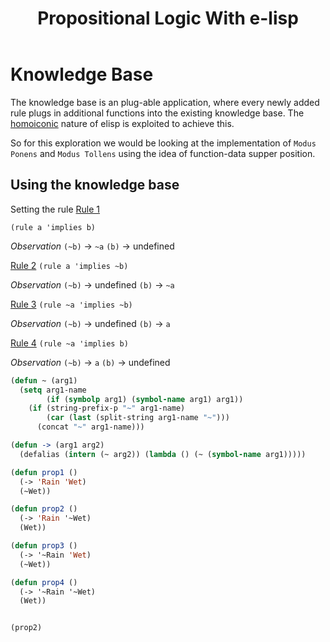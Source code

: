 #+TITLE: Propositional Logic With e-lisp
* Knowledge Base
The knowledge base is an plug-able application, where every newly added rule plugs in additional functions into the existing knowledge base. The [[https://en.wikipedia.org/wiki/Homoiconicity][homoiconic]] nature of elisp is exploited to achieve this.

So for this exploration we would be looking at the implementation of =Modus Ponens= and =Modus Tollens= using the idea of function-data supper position.
** Using the knowledge base
Setting the rule
_Rule 1_

=(rule a 'implies b)=

/Observation/
=(~b)= -> =~a=
=(b)= -> undefined


_Rule 2_
=(rule a 'implies ~b)=

/Observation/
=(~b)= -> undefined
=(b)= -> =~a=


_Rule 3_
=(rule ~a 'implies ~b)=

/Observation/
=(~b)= -> undefined
=(b)= -> =a=


_Rule 4_
=(rule ~a 'implies b)=

/Observation/
=(~b)= -> =a=
=(b)= -> undefined


#+begin_src emacs-lisp :session
  (defun ~ (arg1)
    (setq arg1-name
          (if (symbolp arg1) (symbol-name arg1) arg1))
      (if (string-prefix-p "~" arg1-name)
          (car (last (split-string arg1-name "~")))
        (concat "~" arg1-name)))

  (defun -> (arg1 arg2)
    (defalias (intern (~ arg2)) (lambda () (~ (symbol-name arg1)))))
#+end_src

#+RESULTS:
: ->

#+begin_src emacs-lisp :session
  (defun prop1 ()
    (-> 'Rain 'Wet)
    (~Wet))

  (defun prop2 ()
    (-> 'Rain '~Wet)
    (Wet))

  (defun prop3 ()
    (-> '~Rain 'Wet)
    (~Wet))

  (defun prop4 ()
    (-> '~Rain '~Wet)
    (Wet))


#+end_src


#+RESULTS:
: prop4

#+begin_src emacs-lisp :session
(prop2)
#+end_src

#+RESULTS:
: ~Rain

